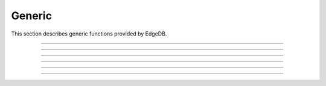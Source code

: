 .. _ref_eql_functions_generic:

=======
Generic
=======

This section describes generic functions provided by EdgeDB.


.. eql:function:: std::len(value: str) -> int64
                  std::len(value: bytes) -> int64
                  std::len(value: array<anytype>) -> int64

    :index: length count array

    A polymorphic function to calculate a "length" of its first
    argument.

    Return the number of characters in a :eql:type:`str`, or the
    number of bytes in :eql:type:`bytes`, or the number of elements in
    an :eql:type:`array`.

    .. code-block:: edgeql-repl

        db> SELECT len('foo');
        {3}

        db> SELECT len(b'bar');
        {3}

        db> SELECT len([2, 5, 7]);
        {3}


----------


.. eql:function:: std::contains(haystack: str, needle: str) -> bool
                  std::contains(haystack: bytes, needle: bytes) -> bool
                  std::contains(haystack: array<anytype>, needle: anytype) \
                  -> bool

    :index: find strpos strstr position array

    A polymorphic function to test if a sequence contains a certain element.

    When the *haystack* is :eql:type:`str` or :eql:type:`bytes`,
    return ``true`` if *needle* is contained as a subsequence in it
    and ``false`` otherwise.

    When the *haystack* is an :eql:type:`array`, return ``true`` if
    the array contains the specified element and ``false`` otherwise.

    .. code-block:: edgeql-repl

        db> SELECT contains('qwerty', 'we');
        {true}

        db> SELECT contains(b'qwerty', b'42');
        {false}

        db> SELECT contains([2, 5, 7, 2, 100], 2);
        {true}


----------


.. eql:function:: std::find(haystack: str, needle: str) -> int64
                  std::find(haystack: bytes, needle: bytes) -> int64
                  std::find(haystack: array<anytype>, needle: anytype, \
                            from_pos: int64=0) -> int64

    :index: find strpos strstr position array

    A polymorphic function to find index of an element in a sequence.

    When the *haystack* is :eql:type:`str` or :eql:type:`bytes`,
    return the index of the first occurrence of *needle* in it.

    When the *haystack* is an :eql:type:`array`, return the index of
    the first occurrence of the specific *needle* element. For
    :eql:type:`array` inputs it is also possible to provide an
    optional *from_pos* argument to specify the position from
    which to start the search.

    If the *needle* is not found, return ``-1``.

    .. code-block:: edgeql-repl

        db> SELECT find('qwerty', 'we');
        {1}

        db> SELECT find(b'qwerty', b'42');
        {-1}

        db> SELECT find([2, 5, 7, 2, 100], 2);
        {0}

        db> SELECT find([2, 5, 7, 2, 100], 2, 1);
        {3}


----------


.. eql:function:: std::round(value: int64) -> float64
                  std::round(value: float64) -> float64
                  std::round(value: decimal) -> decimal
                  std::round(value: decimal, d: int64) -> decimal

    Round to the nearest value.

    There's a difference in how ties (which way ``0.5`` is rounded)
    are handled depending on the type of the input *value*.

    :eql:type:`float64` tie is rounded to the nearest even number:

    .. code-block:: edgeql-repl

        db> SELECT round(1.2);
        {1}

        db> SELECT round(1.5);
        {2}

        db> SELECT round(2.5);
        {2}

    :eql:type:`decimal` tie is rounded away from 0:

    .. code-block:: edgeql-repl

        db> SELECT round(<decimal>1.2);
        {1}

        db> SELECT round(<decimal>1.5);
        {2}

        db> SELECT round(<decimal>2.5);
        {3}

    Additionally, when rounding a :eql:type:`decimal` *value* an
    optional argument *d* can be provided to specify to what decimal
    point the *value* must to be rounded.

    .. code-block:: edgeql-repl

        db> SELECT round(<decimal>163.278, 2);
        {163.28}

        db> SELECT round(<decimal>163.278, 1);
        {163.3}

        db> SELECT round(<decimal>163.278, 0);
        {163}

        db> SELECT round(<decimal>163.278, -1);
        {160}

        db> SELECT round(<decimal>163.278, -2);
        {200}


----------


.. eql:function:: std::random() -> float64

    Return a pseudo-random number in the range ``0.0 <= x < 1.0``.

    .. code-block:: edgeql-repl

        db> SELECT random();
        {0.62649393780157}


----------


.. eql:function:: std::bytes_get_bit(bytes: bytes, nth: int64) -> int64

    Get the *nth* bit of the *bytes* value.

    When looking for the *nth* bit, this function enumerates bits from
    least to most significant in each byte.

    .. code-block:: edgeql-repl

        db> FOR n IN {0, 1, 2, 3, 4, 5, 6, 7,
        ...           8, 9, 10, 11, 12, 13 ,14, 15}
        ... UNION bytes_get_bit(b'ab', n);
        {1, 0, 0, 0, 0, 1, 1, 0, 0, 1, 0, 0, 0, 1, 1, 0}


----------


.. eql:function:: std::uuid_generate_v1mc() -> uuid

    Return a version 1 UUID.

    The algorithm uses a random multicast MAC address instead of the
    real MAC address of the computer.

    .. code-block:: edgeql-repl

        db> SELECT uuid_generate_v1mc();
        {'1893e2b6-57ce-11e8-8005-13d4be166783'}
